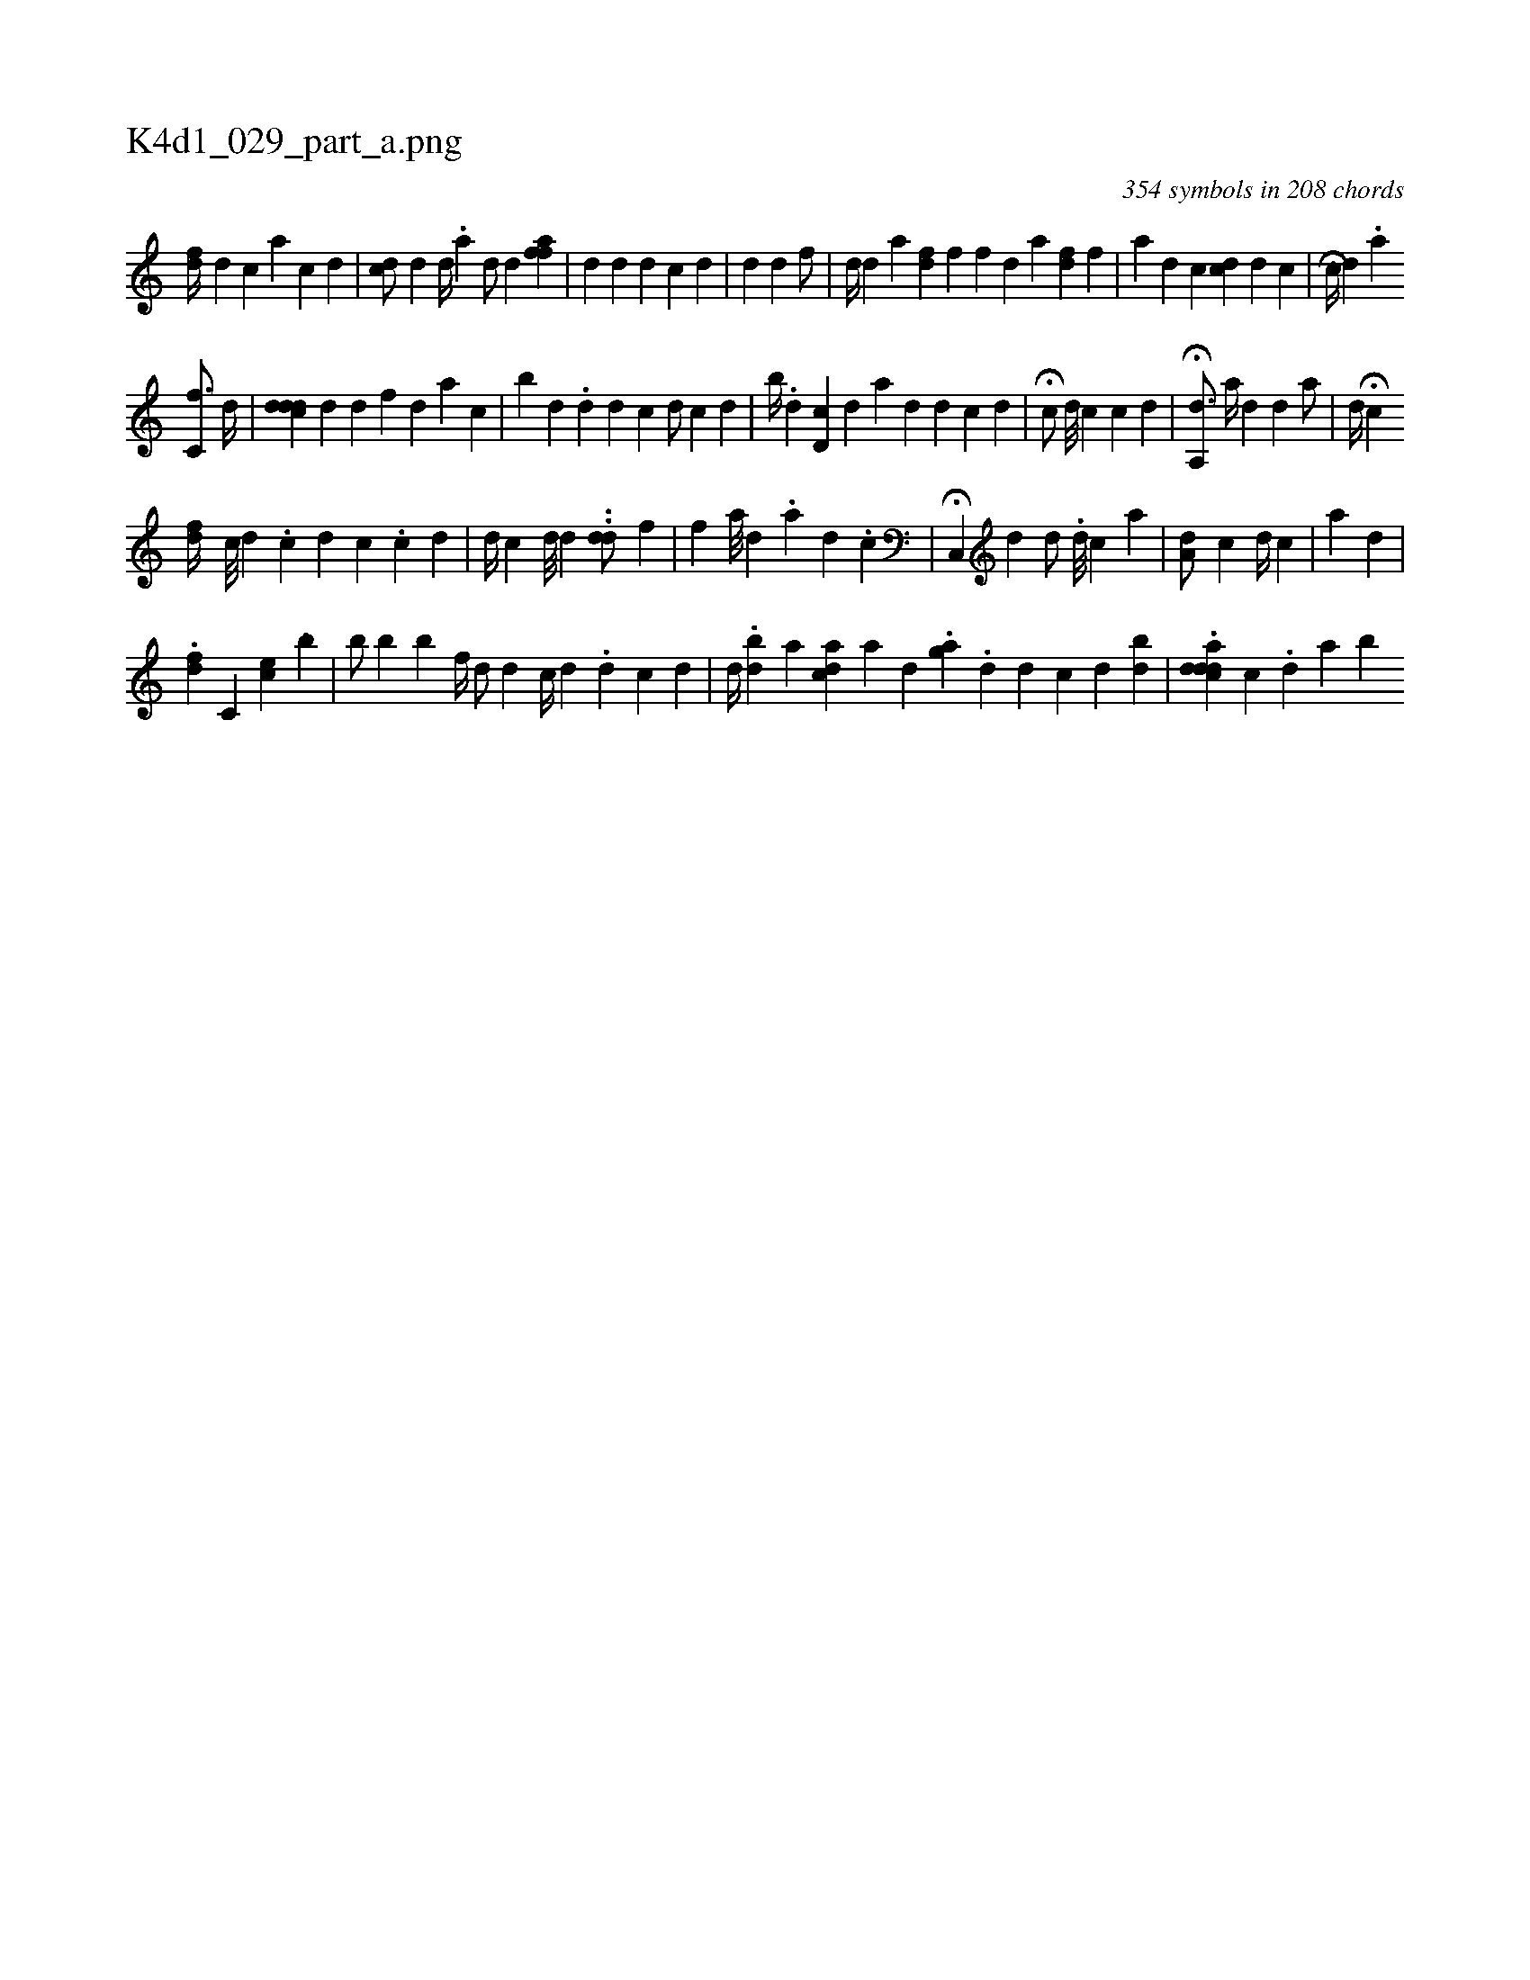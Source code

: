 X:1
%
%%titleleft true
%%tabaddflags 0
%%tabrhstyle grid
%
T:K4d1_029_part_a.png
C:354 symbols in 208 chords
L:1/4
K:italiantab
%
[fd//] [,d] [c] [,,a] [,,,c] [,,,d] |\
	[cd/] [,,d] [,#y] [,d//] .[a] [,d/] [,d] [,aff] |\
	[,d] [,#y] [,,,,,d] [,,,,i] [,,,,d] [,,,,c] [,,,#y] [,,,d] |\
	[,d] [,,i] [,d] [,#y] [,,f/] |\
	[,d//] [,d] [,a] [,,i] .[hfd] [,,,f] [,,,f] [,,,d] [,,,a] [df] [,,f] |\
	[,,,,a] [,,,,d] [,,,,c] [,,,i/] [cd] [,,,d] [,,,c] |\
	[,i] H[c//] [,,d] .[a] 
%
[,c,f3/4] [,#yd//] |\
	[cd#ydd] [,,#y] [,,,d] [,,d] [f] [,i] .[d] [ai] [,#y] [,c] |\
	[i,b#y] [,,,d] .[,,d] [,,,#y] [i] [d] [c] [,i,d/] [,,,#y] [,,,c] [,,,d] |\
	[,,b//] .[d] [,,#y] [cd,#y] [,,,d] [i,a] [,d] [,,d] [,c] [,d] |\
	H[,,,c/] [,,,,#y//] [,d///] [,c] [,,,,c] [,,,,d] |\
	H[a,,#yd3/4] [,,,#y] [,a//] [,#yd#y] [,,,,d] [,,,,#y] [a/] |\
	[,,,d//] [,,,#y] [,,,i/] H[,c] 
%
[,,,fd//] [,,#y#y] [,c///] [,d] .[,c] [,d] [,c] .[,c] [,d] |\
	[,,,,d//] [,,,,c] [,d///] [,,,d] .[,,,#y] .[,dd/] [,,,,f] |\
	[,,f] [,,,a///] [,,,,d] .[,,,,a] [,,,i] [,,,d] .[,,,c] |\
	H[,c,,#y] [,,,,d] [,,,,d/] [,,,,#y] .[,#y] [i] [,,,,i//] [,d///] [,c] [ka] |\
	[,,,a,d/] [,,,,,c] [,,,i] [,,,,,d//] [,,,,,c] |\
	[,,ai/] [,,d] |
%
.[,,di] [f] [h] [,c,i//] [ce] [,h] ..[,,b] |\
	[b/] [,,,b] [,,,h] [,,,k//] [,,,h] [,,k///] [,,h] [,,h] .[,,b] [f//] [h] |\
	[,,,d/] [,d] [,,,c//] [,,,d] .[d] [c] [d] |\
	[,,d//] [,,#y///] .[#y] [i] [bd] [,i] .[,a] [acd] [,,,,a] [,,d] .[,ag] .[,,d] [,,d] [,c] [,d] [bd] |\
	.[acddd#y] [k,c] [,#y] .[,d] [a] [b] 
% number of items: 354


